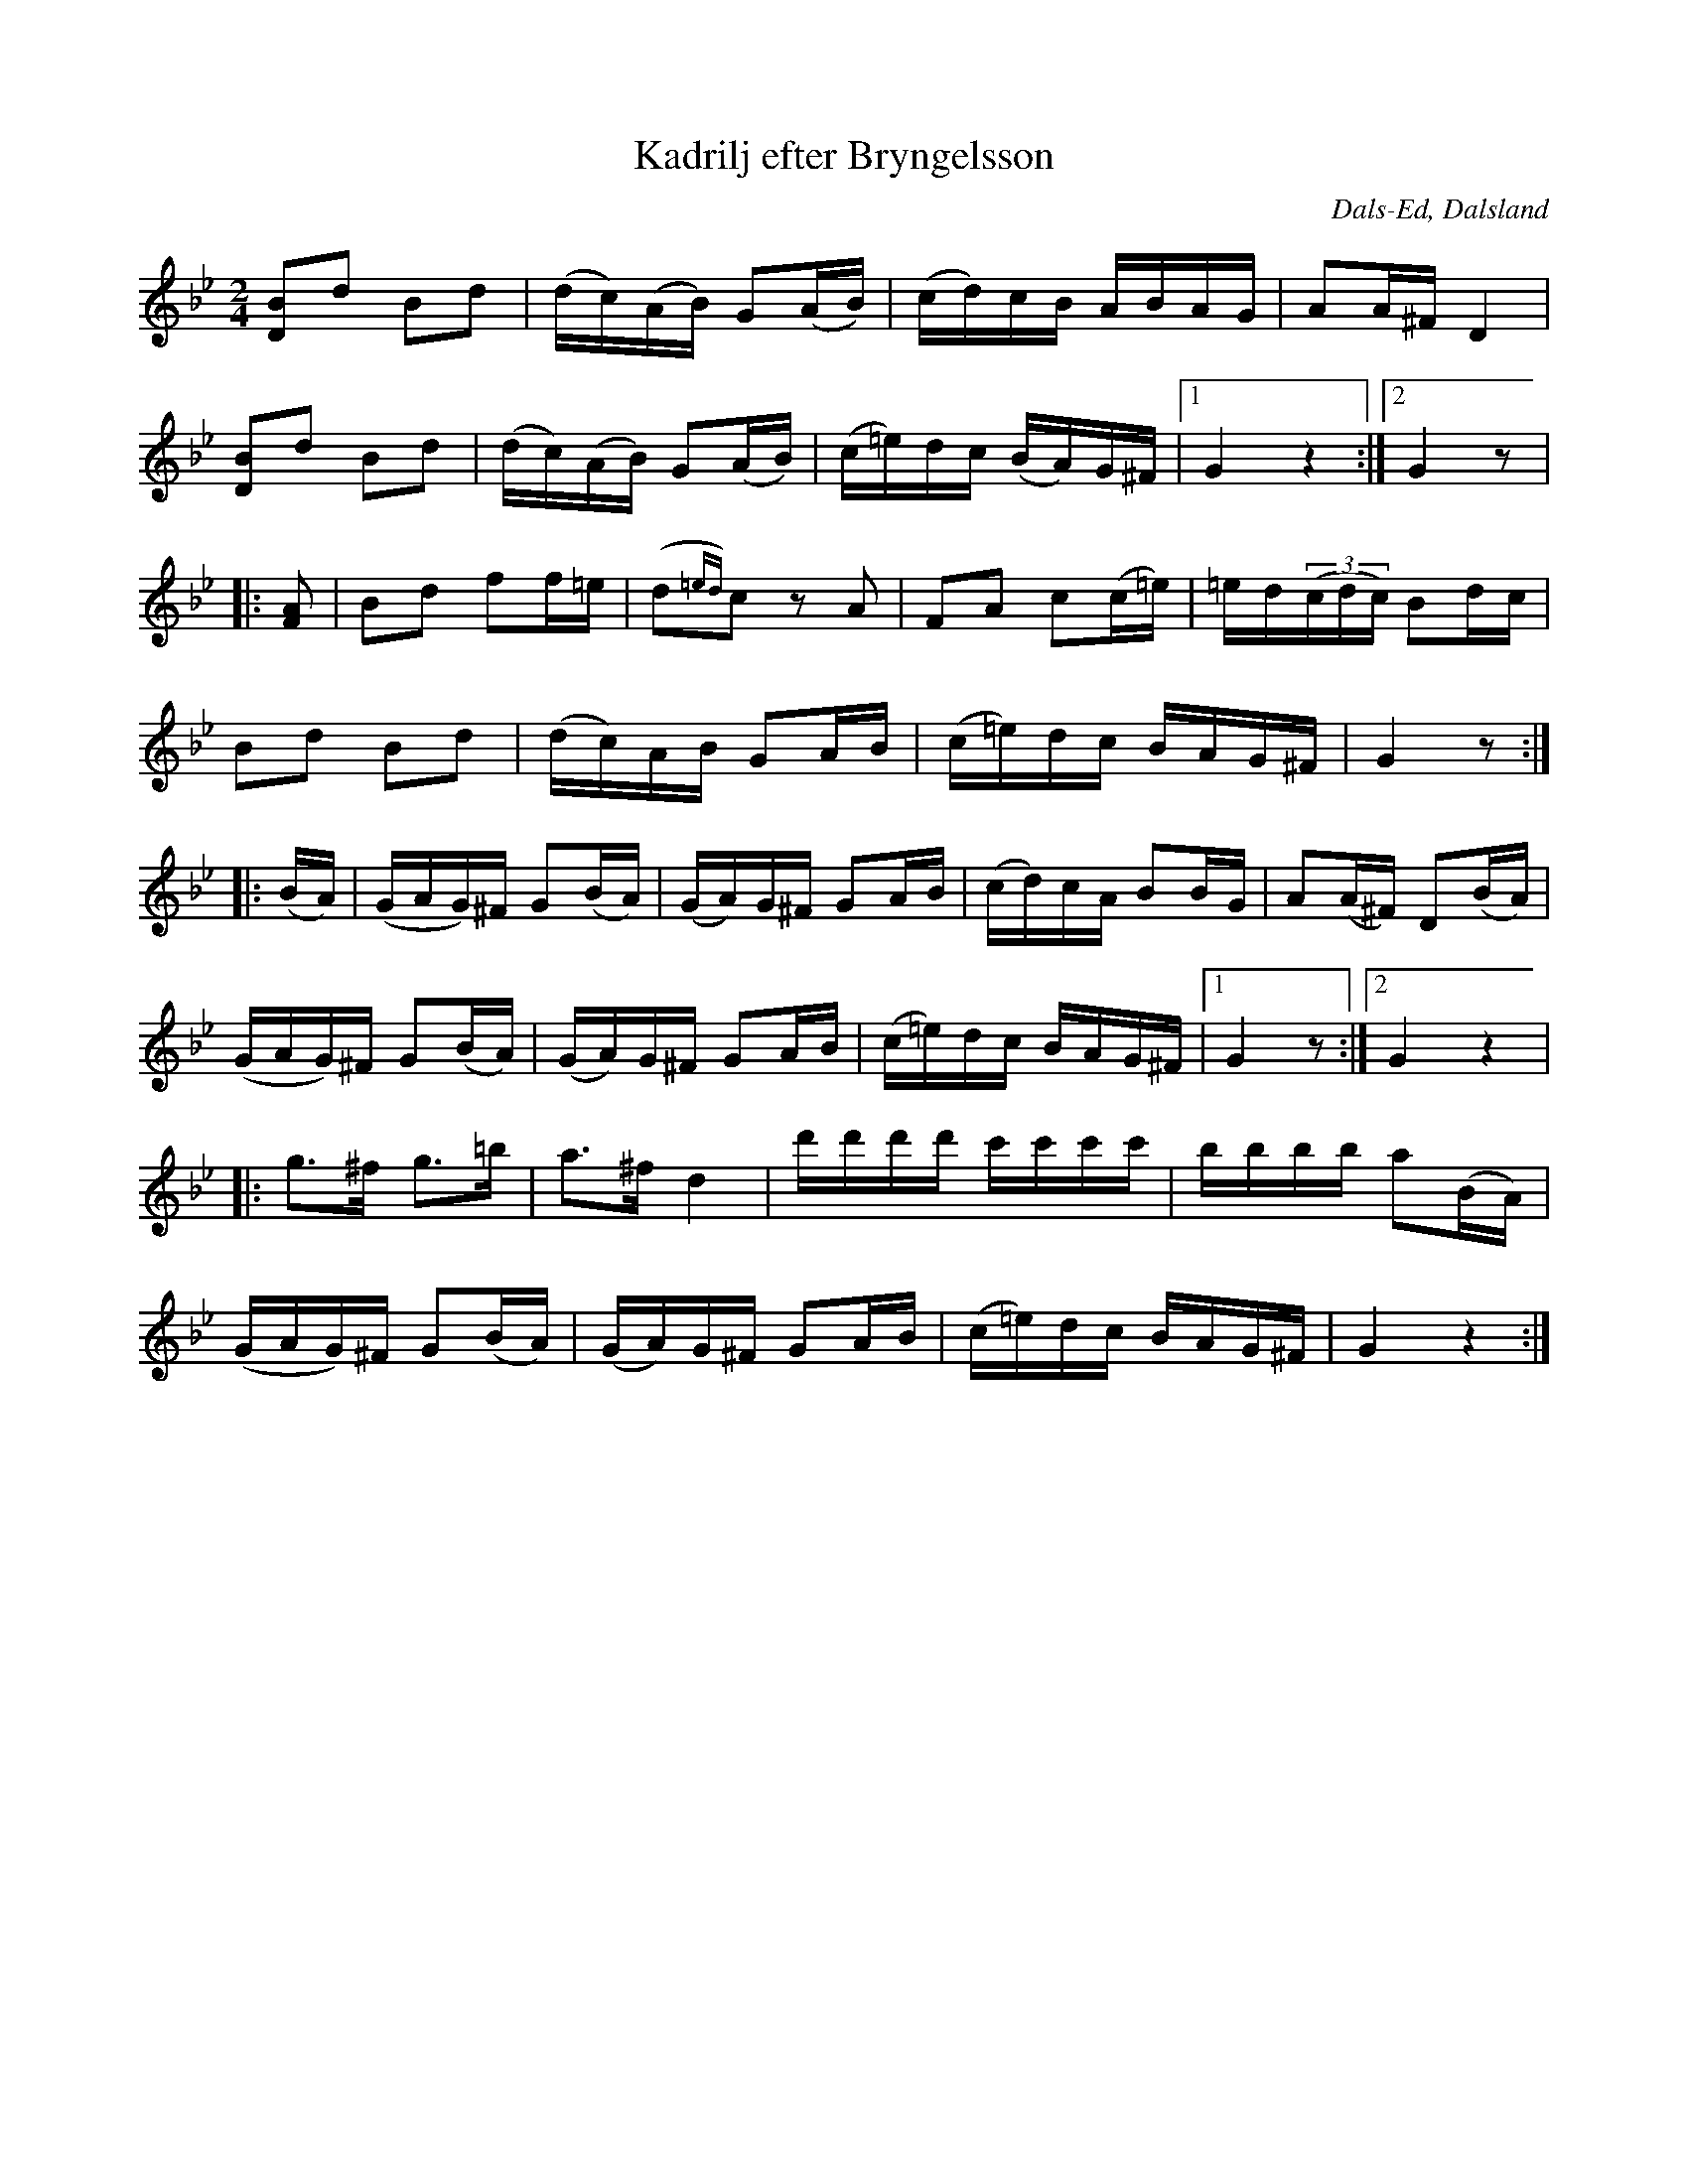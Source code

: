 %%abc-charset utf-8

X:198
T:Kadrilj efter Bryngelsson
R:Kadrilj
Z:C-G Magnusson, 2008-09-29
O:Dals-Ed, Dalsland
S:efter Axel Norgren, Bäcke
B:Svenska Låtar Dalsland nr 198
M:2/4
L:1/16
K:Bb
[B2D2]d2 B2d2 | (dc)(AB) G2(AB) | (cd)cB ABAG | A2A^F D4 |
[B2D2]d2 B2d2 | (dc)(AB) G2(AB) | (c=e)dc (BA)G^F |1 G4 z4 :|2 G4 z2 |
|: [F2A2] | B2d2 f2f=e | (d2{=ed})c2 z2 A2 | F2A2 c2(c=e) | =ed((3cdc) B2dc |
B2d2 B2d2 | (dc)AB G2AB | (c=e)dc BAG^F | G4 z2 :||:
(BA) | (GAG)^F G2(BA) | (GA)G^F G2AB | (cd)cA B2BG | A2(A^F) D2(BA) |
(GAG)^F G2(BA) | (GA)G^F G2AB | (c=e)dc BAG^F |1  G4 z2 :|2 G4 z4 |
|: g2>^f2 g2>=b2 | a2>^f2 d4 | d'd'd'd' c'c'c'c' | bbbb a2(BA) |
(GAG)^F G2(BA) | (GA)G^F G2AB | (c=e)dc BAG^F | G4 z4 :|

